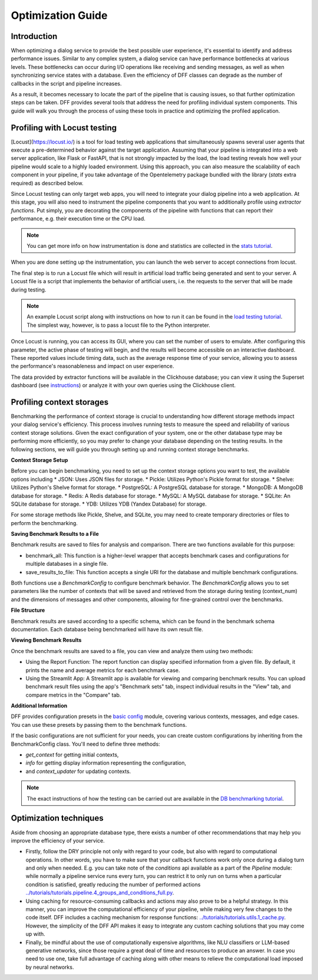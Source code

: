 Optimization Guide
------------------

Introduction
~~~~~~~~~~~~

When optimizing a dialog service to provide the best possible user experience,
it's essential to identify and address performance issues.
Similar to any complex system, a dialog service can have performance bottlenecks at various levels.
These bottlenecks can occur during I/O operations like receiving and sending messages,
as well as when synchronizing service states with a database.
Even the efficiency of DFF classes can degrade
as the number of callbacks in the script and pipeline increases.

As a result, it becomes necessary to locate the part of the pipeline that is causing issues, so that
further optimization steps can be taken. DFF provides several tools that address the need for
profiling individual system components. This guide will walk you through the process
of using these tools in practice and optimizing the profiled application.

Profiling with Locust testing
~~~~~~~~~~~~~~~~~~~~~~~~~~~~~

[Locust](https://locust.io/) is a tool for load testing web applications that
simultaneously spawns several user agents that execute a pre-determined behavior
against the target application. Assuming that your pipeline is integrated into a web
server application, like Flask or FastAPI, that is not strongly impacted by the load,
the load testing reveals how well your pipeline would scale to a highly loaded environment.
Using this approach, you can also measure the scalability of each component in your pipeline,
if you take advantage of the Opentelemetry package bundled with the library (`stats` extra required)
as described below.

Since Locust testing can only target web apps, you will need to integrate your dialog pipeline into a web application.
At this stage, you will also need to instrument the pipeline components that you want to additionally profile
using `extractor functions`. Put simply, you are decorating the components of the pipeline
with functions that can report their performance, e.g. their execution time or the CPU load.

.. note::

    You can get more info on how instrumentation is done and statistics are collected
    in the `stats tutorial <../tutorials/tutorials.stats.1_extractor_functions.py>`_.

When you are done setting up the instrumentation, you can launch the web server to accept connections from locust.

The final step is to run a Locust file which will result in artificial load traffic being generated and sent to your server.
A Locust file is a script that implements the behavior of artificial users,
i.e. the requests to the server that will be made during testing.

.. note::

    An example Locust script along with instructions on how to run it can be found in the
    `load testing tutorial <../tutorials/tutorials.messengers.web_api_inference.3_load_testing_with_locust.py>`_.
    The simplest way, however, is to pass a locust file to the Python interpreter.

Once Locust is running, you can access its GUI, where you can set the number of users to emulate.
After configuring this parameter, the active phase of testing will begin,
and the results will become accessible on an interactive dashboard.
These reported values include timing data, such as the average response time of your service,
allowing you to assess the performance's reasonableness and impact on user experience.

The data provided by extractor functions will be available in the Clickhouse database;
you can view it using the Superset dashboard (see `instructions <./superset_guide.html>`_)
or analyze it with your own queries using the Clickhouse client.

Profiling context storages
~~~~~~~~~~~~~~~~~~~~~~~~~~~~

Benchmarking the performance of context storage is crucial to understanding
how different storage methods impact your dialog service's efficiency.
This process involves running tests to measure the speed and reliability of various context storage solutions.
Given the exact configuration of your system, one or the other database type may be performing more efficiently,
so you may prefer to change your database depending on the testing results.
In the following sections, we will guide you through setting up and running context storage benchmarks.

**Context Storage Setup**

Before you can begin benchmarking, you need to set up the context storage options you want to test,
the available options including
* JSON: Uses JSON files for storage.
* Pickle: Utilizes Python's Pickle format for storage.
* Shelve: Utilizes Python's Shelve format for storage.
* PostgreSQL: A PostgreSQL database for storage.
* MongoDB: A MongoDB database for storage.
* Redis: A Redis database for storage.
* MySQL: A MySQL database for storage.
* SQLite: An SQLite database for storage.
* YDB: Utilizes YDB (Yandex Database) for storage.

For some storage methods like Pickle, Shelve, and SQLite, you may need to create temporary directories or files
to perform the benchmarking.

**Saving Benchmark Results to a File**

Benchmark results are saved to files for analysis and comparison.
There are two functions available for this purpose:

* benchmark_all: This function is a higher-level wrapper that accepts benchmark cases and configurations for multiple databases in a single file.
* save_results_to_file: This function accepts a single URI for the database and multiple benchmark configurations.

Both functions use a `BenchmarkConfig` to configure benchmark behavior.
The `BenchmarkConfig` allows you to set parameters
like the number of contexts that will be saved and retrieved from the storage during testing (context_num)
and the dimensions of messages and other components,
allowing for fine-grained control over the benchmarks.

**File Structure**

Benchmark results are saved according to a specific schema,
which can be found in the benchmark schema documentation.
Each database being benchmarked will have its own result file.

**Viewing Benchmark Results**

Once the benchmark results are saved to a file, you can view and analyze them using two methods:

* Using the Report Function: The report function can display specified information from a given file. By default, it prints the name and average metrics for each benchmark case.
* Using the Streamlit App: A Streamlit app is available for viewing and comparing benchmark results. You can upload benchmark result files using the app's "Benchmark sets" tab, inspect individual results in the "View" tab, and compare metrics in the "Compare" tab.

**Additional Information**

DFF provides configuration presets in the `basic config <../apiref/dff.utils.db_benchmarks.basic_config.py>`_ module,
covering various contexts, messages, and edge cases.
You can use these presets by passing them to the benchmark functions.

If the basic configurations are not sufficient for your needs, you can create custom configurations by inheriting from the BenchmarkConfig class.
You'll need to define three methods:

* `get_context` for getting initial contexts,
* `info` for getting display information representing the configuration,
* and `context_updater` for updating contexts.

.. note::

    The exact instructions of how the testing can be carried out are available in the
    `DB benchmarking tutorial <../tutorials/tutorials.context_storages.8_db_benchmarking.py>`_.

Optimization techniques
~~~~~~~~~~~~~~~~~~~~~~~

Aside from choosing an appropriate database type, there exists a number of other recommendations
that may help you improve the efficiency of your service.

* Firstly, follow the DRY principle not only with regard to your code, but also with regard to
  computational operations. In other words, you have to make sure that your callback functions work only once
  during a dialog turn and only when needed. E.g. you can take note of the `conditions` api available as a part
  of the `Pipeline` module: while normally a pipeline service runs every turn, you can restrict it
  to only run on turns when a particular condition is satisfied, greatly reducing
  the number of performed actions `<../tutorials/tutorials.pipeline.4_groups_and_conditions_full.py>`_.

* Using caching for resource-consuming callbacks and actions may also prove to be a helpful strategy.
  In this manner, you can improve the computational efficiency of your pipeline,
  while making very few changes to the code itself. DFF includes a caching mechanism
  for response functions: `<../tutorials/tutorials.utils.1_cache.py>`_. However, the simplicity
  of the DFF API makes it easy to integrate any custom caching solutions that you may come up with.

* Finally, be mindful about the use of computationally expensive algorithms, like NLU classifiers
  or LLM-based generative networks, since those require a great deal of time and resources
  to produce an answer. In case you need to use one, take full advantage of caching along with
  other means to relieve the computational load imposed by neural networks.
